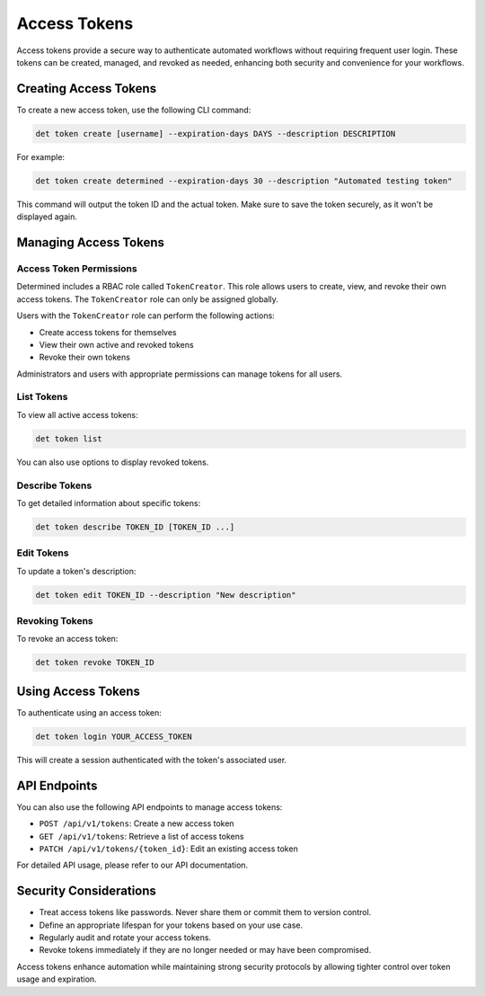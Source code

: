 .. _access-tokens:

###############
 Access Tokens
###############

Access tokens provide a secure way to authenticate automated workflows without requiring frequent user login. These tokens can be created, managed, and revoked as needed, enhancing both security and convenience for your workflows.

Creating Access Tokens
======================

To create a new access token, use the following CLI command:

.. code::

   det token create [username] --expiration-days DAYS --description DESCRIPTION

For example:

.. code::

   det token create determined --expiration-days 30 --description "Automated testing token"

This command will output the token ID and the actual token. Make sure to save the token securely, as it won't be displayed again.

Managing Access Tokens
======================

Access Token Permissions
------------------------

Determined includes a RBAC role called ``TokenCreator``. This role allows users to create, view, and revoke their own access tokens. The ``TokenCreator`` role can only be assigned globally.

Users with the ``TokenCreator`` role can perform the following actions:

- Create access tokens for themselves
- View their own active and revoked tokens
- Revoke their own tokens

Administrators and users with appropriate permissions can manage tokens for all users.

List Tokens
-----------

To view all active access tokens:

.. code::

   det token list

You can also use options to display revoked tokens.

Describe Tokens
---------------

To get detailed information about specific tokens:

.. code::

   det token describe TOKEN_ID [TOKEN_ID ...]

Edit Tokens
-----------

To update a token's description:

.. code::

   det token edit TOKEN_ID --description "New description"

Revoking Tokens
---------------

To revoke an access token:

.. code::

   det token revoke TOKEN_ID

Using Access Tokens
===================

To authenticate using an access token:

.. code::

   det token login YOUR_ACCESS_TOKEN

This will create a session authenticated with the token's associated user.

API Endpoints
=============

You can also use the following API endpoints to manage access tokens:

- ``POST /api/v1/tokens``: Create a new access token
- ``GET /api/v1/tokens``: Retrieve a list of access tokens
- ``PATCH /api/v1/tokens/{token_id}``: Edit an existing access token

For detailed API usage, please refer to our API documentation.

Security Considerations
=======================

- Treat access tokens like passwords. Never share them or commit them to version control.
- Define an appropriate lifespan for your tokens based on your use case.
- Regularly audit and rotate your access tokens.
- Revoke tokens immediately if they are no longer needed or may have been compromised.

Access tokens enhance automation while maintaining strong security protocols by allowing tighter control over token usage and expiration.
